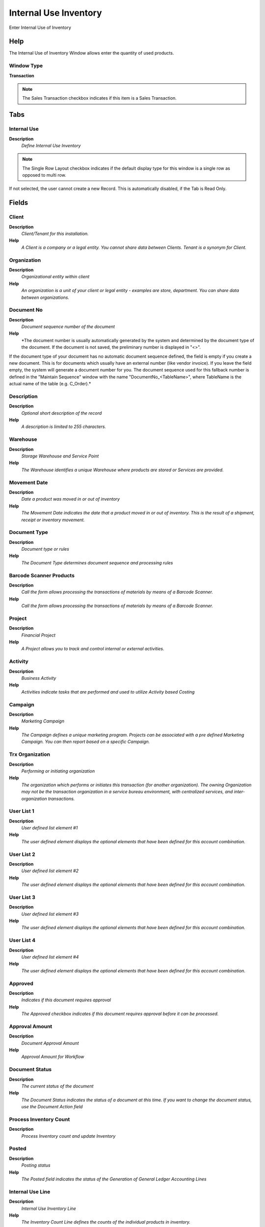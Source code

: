 
.. _functional-guide/window/window-internaluseinventory:

======================
Internal Use Inventory
======================

Enter Internal Use of Inventory

Help
====
The Internal Use of Inventory Window allows enter the quantity of used products.

Window Type
-----------
\ **Transaction**\ 

.. note::
    The Sales Transaction checkbox indicates if this item is a Sales Transaction.


Tabs
====

Internal Use
------------
\ **Description**\ 
 \ *Define Internal Use Inventory*\ 

.. note::
    The Single Row Layout checkbox indicates if the default display type for this window is a single row as opposed to multi row.
If not selected, the user cannot create a new Record.  This is automatically disabled, if the Tab is Read Only.

Fields
======

Client
------
\ **Description**\ 
 \ *Client/Tenant for this installation.*\ 
\ **Help**\ 
 \ *A Client is a company or a legal entity. You cannot share data between Clients. Tenant is a synonym for Client.*\ 

Organization
------------
\ **Description**\ 
 \ *Organizational entity within client*\ 
\ **Help**\ 
 \ *An organization is a unit of your client or legal entity - examples are store, department. You can share data between organizations.*\ 

Document No
-----------
\ **Description**\ 
 \ *Document sequence number of the document*\ 
\ **Help**\ 
 \ *The document number is usually automatically generated by the system and determined by the document type of the document. If the document is not saved, the preliminary number is displayed in "<>".

If the document type of your document has no automatic document sequence defined, the field is empty if you create a new document. This is for documents which usually have an external number (like vendor invoice).  If you leave the field empty, the system will generate a document number for you. The document sequence used for this fallback number is defined in the "Maintain Sequence" window with the name "DocumentNo_<TableName>", where TableName is the actual name of the table (e.g. C_Order).*\ 

Description
-----------
\ **Description**\ 
 \ *Optional short description of the record*\ 
\ **Help**\ 
 \ *A description is limited to 255 characters.*\ 

Warehouse
---------
\ **Description**\ 
 \ *Storage Warehouse and Service Point*\ 
\ **Help**\ 
 \ *The Warehouse identifies a unique Warehouse where products are stored or Services are provided.*\ 

Movement Date
-------------
\ **Description**\ 
 \ *Date a product was moved in or out of inventory*\ 
\ **Help**\ 
 \ *The Movement Date indicates the date that a product moved in or out of inventory.  This is the result of a shipment, receipt or inventory movement.*\ 

Document Type
-------------
\ **Description**\ 
 \ *Document type or rules*\ 
\ **Help**\ 
 \ *The Document Type determines document sequence and processing rules*\ 

Barcode Scanner Products
------------------------
\ **Description**\ 
 \ *Call the form allows processing the transactions of materials by means of a Barcode Scanner.*\ 
\ **Help**\ 
 \ *Call the form allows processing the transactions of materials by means of a Barcode Scanner.*\ 

Project
-------
\ **Description**\ 
 \ *Financial Project*\ 
\ **Help**\ 
 \ *A Project allows you to track and control internal or external activities.*\ 

Activity
--------
\ **Description**\ 
 \ *Business Activity*\ 
\ **Help**\ 
 \ *Activities indicate tasks that are performed and used to utilize Activity based Costing*\ 

Campaign
--------
\ **Description**\ 
 \ *Marketing Campaign*\ 
\ **Help**\ 
 \ *The Campaign defines a unique marketing program.  Projects can be associated with a pre defined Marketing Campaign.  You can then report based on a specific Campaign.*\ 

Trx Organization
----------------
\ **Description**\ 
 \ *Performing or initiating organization*\ 
\ **Help**\ 
 \ *The organization which performs or initiates this transaction (for another organization).  The owning Organization may not be the transaction organization in a service bureau environment, with centralized services, and inter-organization transactions.*\ 

User List 1
-----------
\ **Description**\ 
 \ *User defined list element #1*\ 
\ **Help**\ 
 \ *The user defined element displays the optional elements that have been defined for this account combination.*\ 

User List 2
-----------
\ **Description**\ 
 \ *User defined list element #2*\ 
\ **Help**\ 
 \ *The user defined element displays the optional elements that have been defined for this account combination.*\ 

User List 3
-----------
\ **Description**\ 
 \ *User defined list element #3*\ 
\ **Help**\ 
 \ *The user defined element displays the optional elements that have been defined for this account combination.*\ 

User List 4
-----------
\ **Description**\ 
 \ *User defined list element #4*\ 
\ **Help**\ 
 \ *The user defined element displays the optional elements that have been defined for this account combination.*\ 

Approved
--------
\ **Description**\ 
 \ *Indicates if this document requires approval*\ 
\ **Help**\ 
 \ *The Approved checkbox indicates if this document requires approval before it can be processed.*\ 

Approval Amount
---------------
\ **Description**\ 
 \ *Document Approval Amount*\ 
\ **Help**\ 
 \ *Approval Amount for Workflow*\ 

Document Status
---------------
\ **Description**\ 
 \ *The current status of the document*\ 
\ **Help**\ 
 \ *The Document Status indicates the status of a document at this time.  If you want to change the document status, use the Document Action field*\ 

Process Inventory Count
-----------------------
\ **Description**\ 
 \ *Process Inventory count and update Inventory*\ 

Posted
------
\ **Description**\ 
 \ *Posting status*\ 
\ **Help**\ 
 \ *The Posted field indicates the status of the Generation of General Ledger Accounting Lines*\ 

Internal Use Line
-----------------
\ **Description**\ 
 \ *Internal Use Inventory Line*\ 
\ **Help**\ 
 \ *The Inventory Count Line defines the counts of the individual products in inventory.*\ 

.. note::
    If not selected, the user cannot create a new Record.  This is automatically disabled, if the Tab is Read Only.

Fields
======

Client
------
\ **Description**\ 
 \ *Client/Tenant for this installation.*\ 
\ **Help**\ 
 \ *A Client is a company or a legal entity. You cannot share data between Clients. Tenant is a synonym for Client.*\ 

Organization
------------
\ **Description**\ 
 \ *Organizational entity within client*\ 
\ **Help**\ 
 \ *An organization is a unit of your client or legal entity - examples are store, department. You can share data between organizations.*\ 

Phys.Inventory
--------------
\ **Description**\ 
 \ *Parameters for a Physical Inventory*\ 
\ **Help**\ 
 \ *The Physical Inventory indicates a unique parameters for a physical inventory.*\ 

Line No
-------
\ **Description**\ 
 \ *Unique line for this document*\ 
\ **Help**\ 
 \ *Indicates the unique line for a document.  It will also control the display order of the lines within a document.*\ 

Locator Key
-----------
\ **Description**\ 
 \ *Key of the Warehouse Locator*\ 

Aisle (X)
---------
\ **Description**\ 
 \ *X dimension, e.g., Aisle*\ 
\ **Help**\ 
 \ *The X dimension indicates the Aisle a product is located in.*\ 

Search Key
----------
\ **Description**\ 
 \ *Search key for the record in the format required - must be unique*\ 
\ **Help**\ 
 \ *A search key allows you a fast method of finding a particular record.
If you leave the search key empty, the system automatically creates a numeric number.  The document sequence used for this fallback number is defined in the "Maintain Sequence" window with the name "DocumentNo_<TableName>", where TableName is the actual name of the table (e.g. C_Order).*\ 

Product Name
------------
\ **Description**\ 
 \ *Name of the Product*\ 

Symbol
------
\ **Description**\ 
 \ *Symbol for a Unit of Measure*\ 
\ **Help**\ 
 \ *The Symbol identifies the Symbol to be displayed and printed for a Unit of Measure*\ 

UPC/EAN
-------
\ **Description**\ 
 \ *Bar Code (Universal Product Code or its superset European Article Number)*\ 
\ **Help**\ 
 \ *Use this field to enter the bar code for the product in any of the bar code symbologies (Codabar, Code 25, Code 39, Code 93, Code 128, UPC (A), UPC (E), EAN-13, EAN-8, ITF, ITF-14, ISBN, ISSN, JAN-13, JAN-8, POSTNET and FIM, MSI/Plessey, and Pharmacode)*\ 

Locator
-------
\ **Description**\ 
 \ *Warehouse Locator*\ 
\ **Help**\ 
 \ *The Locator indicates where in a Warehouse a product is located.*\ 

Product
-------
\ **Description**\ 
 \ *Product, Service, Item*\ 
\ **Help**\ 
 \ *Identifies an item which is either purchased or sold in this organization.*\ 

Attribute Set Instance
----------------------
\ **Description**\ 
 \ *Product Attribute Set Instance*\ 
\ **Help**\ 
 \ *The values of the actual Product Attribute Instances.  The product level attributes are defined on Product level.*\ 

Description
-----------
\ **Description**\ 
 \ *Optional short description of the record*\ 
\ **Help**\ 
 \ *A description is limited to 255 characters.*\ 

Internal Use Qty
----------------
\ **Description**\ 
 \ *Internal Use Quantity removed from Inventory*\ 
\ **Help**\ 
 \ *Quantity of product inventory used internally (positive if taken out - negative if returned)*\ 

Charge
------
\ **Description**\ 
 \ *Additional document charges*\ 
\ **Help**\ 
 \ *The Charge indicates a type of Charge (Handling, Shipping, Restocking)*\ 

Project
-------
\ **Description**\ 
 \ *Financial Project*\ 
\ **Help**\ 
 \ *A Project allows you to track and control internal or external activities.*\ 

Activity
--------
\ **Description**\ 
 \ *Business Activity*\ 
\ **Help**\ 
 \ *Activities indicate tasks that are performed and used to utilize Activity based Costing*\ 

Project Phase
-------------
\ **Description**\ 
 \ *Phase of a Project*\ 

Project Task
------------
\ **Description**\ 
 \ *Actual Project Task in a Phase*\ 
\ **Help**\ 
 \ *A Project Task in a Project Phase represents the actual work.*\ 

Campaign
--------
\ **Description**\ 
 \ *Marketing Campaign*\ 
\ **Help**\ 
 \ *The Campaign defines a unique marketing program.  Projects can be associated with a pre defined Marketing Campaign.  You can then report based on a specific Campaign.*\ 

Trx Organization
----------------
\ **Description**\ 
 \ *Performing or initiating organization*\ 
\ **Help**\ 
 \ *The organization which performs or initiates this transaction (for another organization).  The owning Organization may not be the transaction organization in a service bureau environment, with centralized services, and inter-organization transactions.*\ 

User List 1
-----------
\ **Description**\ 
 \ *User defined list element #1*\ 
\ **Help**\ 
 \ *The user defined element displays the optional elements that have been defined for this account combination.*\ 

User List 2
-----------
\ **Description**\ 
 \ *User defined list element #2*\ 
\ **Help**\ 
 \ *The user defined element displays the optional elements that have been defined for this account combination.*\ 

User List 3
-----------
\ **Description**\ 
 \ *User defined list element #3*\ 
\ **Help**\ 
 \ *The user defined element displays the optional elements that have been defined for this account combination.*\ 

User List 4
-----------
\ **Description**\ 
 \ *User defined list element #4*\ 
\ **Help**\ 
 \ *The user defined element displays the optional elements that have been defined for this account combination.*\ 

Attributes
----------

.. note::
    The tab with advanced functionality is only displayed, if enabled in Tools>Preference.
The Read Only indicates that this field may only be Read.  It may not be updated.

Fields
======

Client
------
\ **Description**\ 
 \ *Client/Tenant for this installation.*\ 
\ **Help**\ 
 \ *A Client is a company or a legal entity. You cannot share data between Clients. Tenant is a synonym for Client.*\ 

Organization
------------
\ **Description**\ 
 \ *Organizational entity within client*\ 
\ **Help**\ 
 \ *An organization is a unit of your client or legal entity - examples are store, department. You can share data between organizations.*\ 

Phys.Inventory Line
-------------------
\ **Description**\ 
 \ *Unique line in an Inventory document*\ 
\ **Help**\ 
 \ *The Physical Inventory Line indicates the inventory document line (if applicable) for this transaction*\ 

Attribute Set Instance
----------------------
\ **Description**\ 
 \ *Product Attribute Set Instance*\ 
\ **Help**\ 
 \ *The values of the actual Product Attribute Instances.  The product level attributes are defined on Product level.*\ 

Movement Quantity
-----------------
\ **Description**\ 
 \ *Quantity of a product moved.*\ 
\ **Help**\ 
 \ *The Movement Quantity indicates the quantity of a product that has been moved.*\ 
